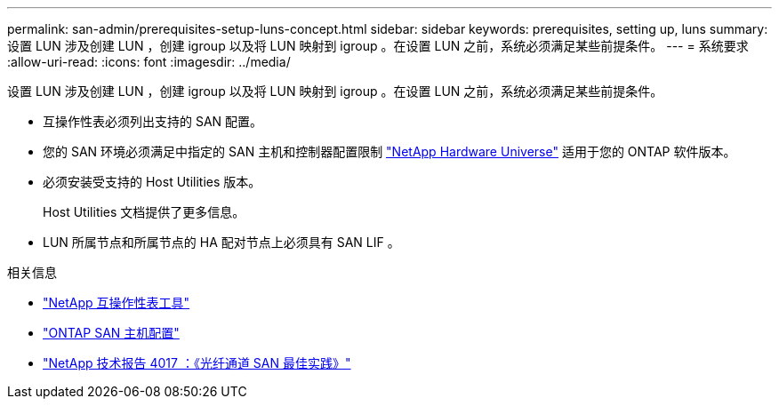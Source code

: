 ---
permalink: san-admin/prerequisites-setup-luns-concept.html 
sidebar: sidebar 
keywords: prerequisites, setting up, luns 
summary: 设置 LUN 涉及创建 LUN ，创建 igroup 以及将 LUN 映射到 igroup 。在设置 LUN 之前，系统必须满足某些前提条件。 
---
= 系统要求
:allow-uri-read: 
:icons: font
:imagesdir: ../media/


[role="lead"]
设置 LUN 涉及创建 LUN ，创建 igroup 以及将 LUN 映射到 igroup 。在设置 LUN 之前，系统必须满足某些前提条件。

* 互操作性表必须列出支持的 SAN 配置。
* 您的 SAN 环境必须满足中指定的 SAN 主机和控制器配置限制 https://hwu.netapp.com["NetApp Hardware Universe"^] 适用于您的 ONTAP 软件版本。
* 必须安装受支持的 Host Utilities 版本。
+
Host Utilities 文档提供了更多信息。

* LUN 所属节点和所属节点的 HA 配对节点上必须具有 SAN LIF 。


.相关信息
* https://mysupport.netapp.com/matrix["NetApp 互操作性表工具"^]
* https://docs.netapp.com/us-en/ontap-sanhost/index.html["ONTAP SAN 主机配置"]
* https://www.netapp.com/pdf.html?item=/media/19680-tr-4017.pdf["NetApp 技术报告 4017 ：《光纤通道 SAN 最佳实践》"^]

